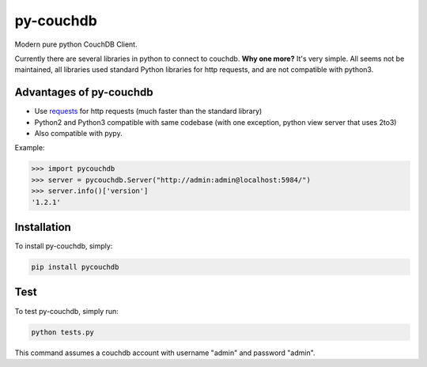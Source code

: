 ==========
py-couchdb
==========

Modern pure python CouchDB Client.

Currently there are several libraries in python to connect to couchdb. **Why one more?** It's very simple. 
All seems not be maintained, all libraries used standard Python libraries for http requests, and are not compatible with python3.

Advantages of py-couchdb
^^^^^^^^^^^^^^^^^^^^^^^^

- Use `requests`_ for http requests (much faster than the standard library)
- Python2 and Python3 compatible with same codebase (with one exception, python view server that uses 2to3)
- Also compatible with pypy.

.. _requests: http://docs.python-requests.org/en/latest/


Example:

.. code-block:: python

    >>> import pycouchdb
    >>> server = pycouchdb.Server("http://admin:admin@localhost:5984/")
    >>> server.info()['version']
    '1.2.1'


Installation
^^^^^^^^^^^^

To install py-couchdb, simply:

.. code-block:: console

    pip install pycouchdb

Test
^^^^
To test py-couchdb, simply run:

.. code-block:: console

   python tests.py
 
This command assumes a couchdb account with username "admin" and
password "admin".
